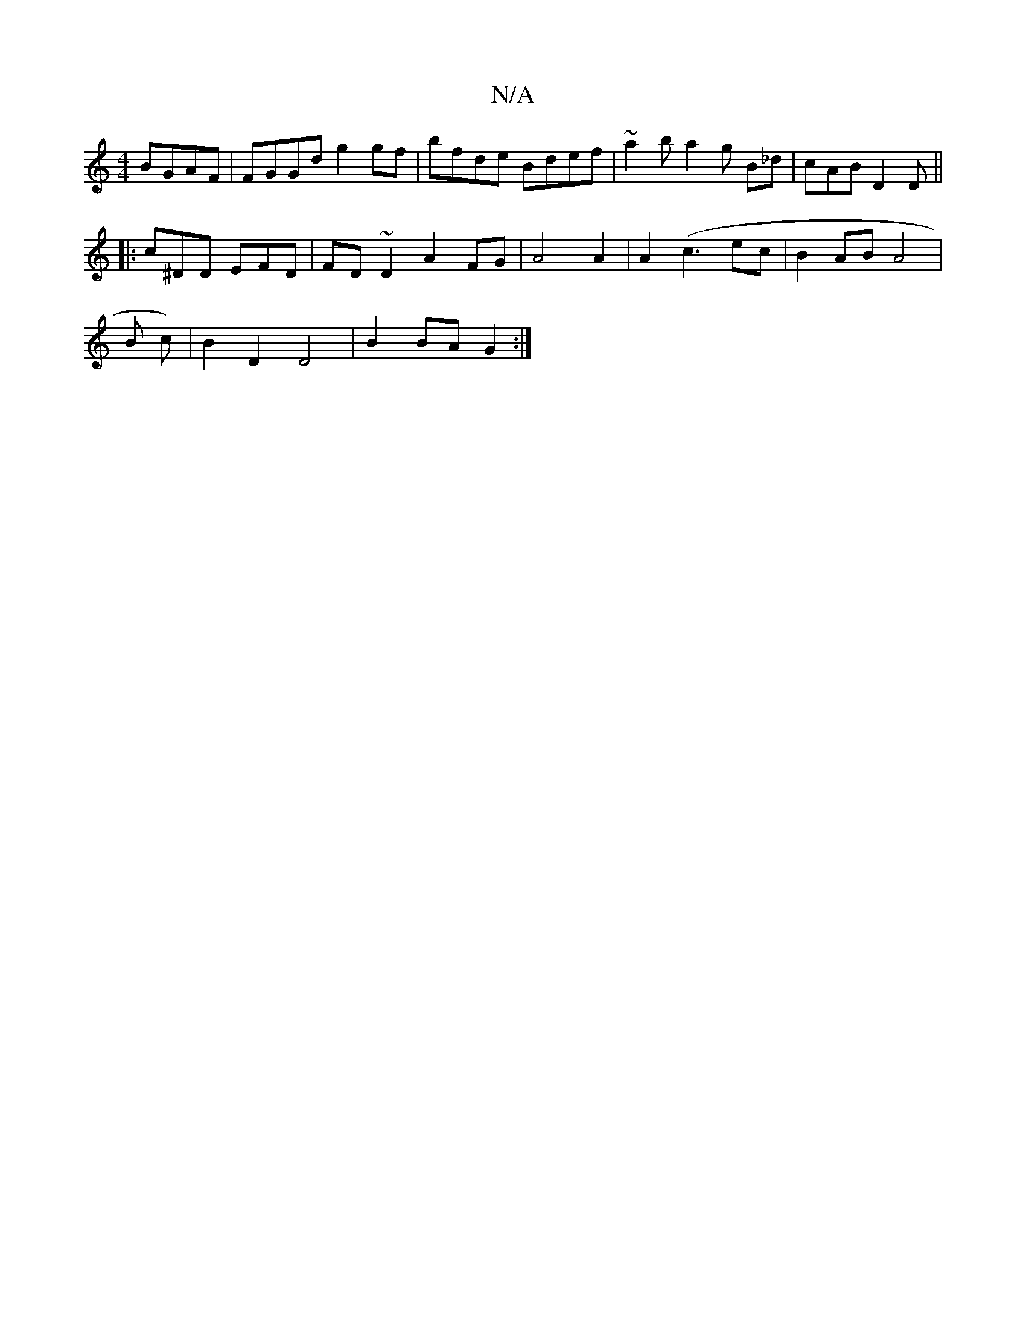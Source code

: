 X:1
T:N/A
M:4/4
R:N/A
K:Cmajor
BGAF | FGGd g2gf |bfde Bdef |~a2 b a2 g B_d | cAB D2 D ||
|: c^DD EFD |FD~D2 A2FG|A4 A2|A2 (c3 ec | B2 AB A4|
B c)|B2 D2 D4 | B2 BA G2 :|

|:EcB (3ABd g2 fd | gd c2e^A TB2 AD | FEEF AGFD | FAAB B4 | d